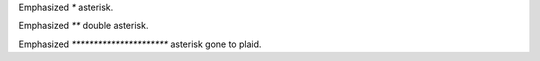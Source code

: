 Emphasized *\** asterisk.

Emphasized *\*** double asterisk.

Emphasized *\*********************** asterisk gone to plaid.
